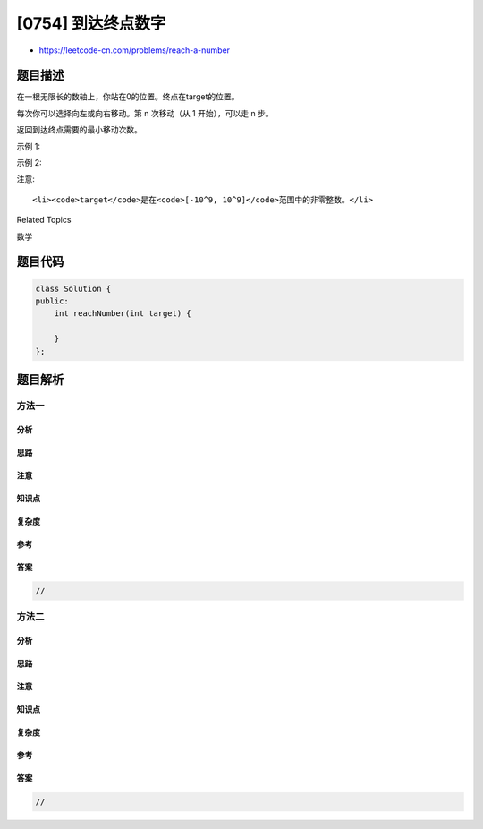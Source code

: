 [0754] 到达终点数字
===================

-  https://leetcode-cn.com/problems/reach-a-number

题目描述
--------

.. raw:: html

   <p>

在一根无限长的数轴上，你站在0的位置。终点在target的位置。

.. raw:: html

   </p>

.. raw:: html

   <p>

每次你可以选择向左或向右移动。第 n 次移动（从 1 开始），可以走 n 步。

.. raw:: html

   </p>

.. raw:: html

   <p>

返回到达终点需要的最小移动次数。

.. raw:: html

   </p>

.. raw:: html

   <p>

示例 1:

.. raw:: html

   </p>

.. raw:: html

   <pre>
   <strong>输入:</strong> target = 3
   <strong>输出:</strong> 2
   <strong>解释:</strong>
   第一次移动，从 0 到 1 。
   第二次移动，从 1 到 3 。
   </pre>

.. raw:: html

   <p>

示例 2:

.. raw:: html

   </p>

.. raw:: html

   <pre>
   <strong>输入:</strong> target = 2
   <strong>输出:</strong> 3
   <strong>解释:</strong>
   第一次移动，从 0 到 1 。
   第二次移动，从 1 到 -1 。
   第三次移动，从 -1 到 2 。
   </pre>

.. raw:: html

   <p>

注意:

.. raw:: html

   </p>

.. raw:: html

   <ul>

::

    <li><code>target</code>是在<code>[-10^9, 10^9]</code>范围中的非零整数。</li>

.. raw:: html

   </ul>

.. raw:: html

   <div>

.. raw:: html

   <div>

Related Topics

.. raw:: html

   </div>

.. raw:: html

   <div>

.. raw:: html

   <li>

数学

.. raw:: html

   </li>

.. raw:: html

   </div>

.. raw:: html

   </div>

题目代码
--------

.. code:: cpp

    class Solution {
    public:
        int reachNumber(int target) {

        }
    };

题目解析
--------

方法一
~~~~~~

分析
^^^^

思路
^^^^

注意
^^^^

知识点
^^^^^^

复杂度
^^^^^^

参考
^^^^

答案
^^^^

.. code:: cpp

    //

方法二
~~~~~~

分析
^^^^

思路
^^^^

注意
^^^^

知识点
^^^^^^

复杂度
^^^^^^

参考
^^^^

答案
^^^^

.. code:: cpp

    //
